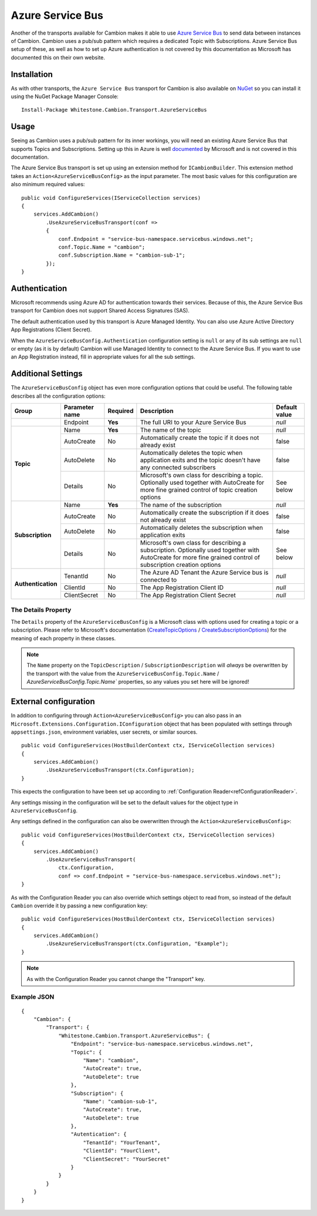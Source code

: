 Azure Service Bus
-----------------

Another of the transports available for Cambion makes it able to use `Azure Service Bus <https://azure.microsoft.com/en-us/services/service-bus/>`_ to
send data between instances of Cambion. Cambion uses a pub/sub pattern which requires a dedicated Topic with Subscriptions. Azure Service Bus setup of
these, as well as how to set up Azure authentication is not covered by this documentation as Microsoft has documented this on their own website.

Installation
============

As with other transports, the ``Azure Service Bus`` transport for Cambion is also available on `NuGet <https://www.nuget.org/packages/Whitestone.Cambion.Transport.AzureServiceBus/>`_
so you can install it using the NuGet Package Manager Console:

::

    Install-Package Whitestone.Cambion.Transport.AzureServiceBus

Usage
=====

Seeing as Cambion uses a pub/sub pattern for its inner workings, you will need an existing Azure Service Bus that supports Topics and Subscriptions.
Setting up this in Azure is well `documented <https://docs.microsoft.com/en-us/azure/service-bus-messaging/>`_ by Microsoft and is not covered in this documentation.

The Azure Service Bus transport is set up using an extension method for ``ICambionBuilder``. This extension method takes an
``Action<AzureServiceBusConfig>`` as the input parameter. The most basic values for this configuration are also minimum required values:

::

    public void ConfigureServices(IServiceCollection services)
    {
        services.AddCambion()
            .UseAzureServiceBusTransport(conf =>
            {
                conf.Endpoint = "service-bus-namespace.servicebus.windows.net";
                conf.Topic.Name = "cambion";
                conf.Subscription.Name = "cambion-sub-1";
            });
    }

Authentication
==============

Microsoft recommends using Azure AD for authentication towards their services. Because of this, the Azure Service Bus transport for Cambion does not support
Shared Access Signatures (SAS).

The default authentication used by this transport is Azure Managed Identity. You can also use Azure Active Directory App Registrations (Client Secret).

When the ``AzureServiceBusConfig.Authentication`` configuration setting is ``null`` or any of its sub settings are ``null`` or empty (as it is by default) Cambion
will use Managed Identity to connect to the Azure Service Bus. If you want to use an App Registration instead, fill in appropriate values for all the sub settings.
	
Additional Settings
===================

The ``AzureServiceBusConfig`` object has even more configuration options that could be useful. The following table describes all the configuration options:

+--------------------+----------------+----------+------------------------------------------+--------------------+
| Group              | Parameter name | Required | Description                              | Default value      |
+====================+================+==========+==========================================+====================+
|                    | Endpoint       | **Yes**  | The full URI to your Azure Service Bus   | *null*             |
+--------------------+----------------+----------+------------------------------------------+--------------------+
| **Topic**          | Name           | **Yes**  | The name of the topic                    | *null*             |
|                    +----------------+----------+------------------------------------------+--------------------+
|                    | AutoCreate     | No       | Automatically create the topic if it     | false              |
|                    |                |          | does not already exist                   |                    |
|                    +----------------+----------+------------------------------------------+--------------------+
|                    | AutoDelete     | No       | Automatically deletes the topic when     | false              |
|                    |                |          | application exits and the topic          |                    |
|                    |                |          | doesn't have any connected subscribers   |                    |
|                    +----------------+----------+------------------------------------------+--------------------+
|                    | Details        | No       | Microsoft's own class for describing a   | See below          |
|                    |                |          | topic. Optionally used together with     |                    |
|                    |                |          | AutoCreate for more fine grained         |                    |
|                    |                |          | control of topic creation options        |                    |
+--------------------+----------------+----------+------------------------------------------+--------------------+
| **Subscription**   | Name           | **Yes**  | The name of the subscription             | *null*             |
|                    +----------------+----------+------------------------------------------+--------------------+
|                    | AutoCreate     | No       | Automatically create the subscription    | false              |
|                    |                |          | if it does not already exist             |                    |
|                    +----------------+----------+------------------------------------------+--------------------+
|                    | AutoDelete     | No       | Automatically deletes the subscription   | false              |
|                    |                |          | when application exits                   |                    |
|                    +----------------+----------+------------------------------------------+--------------------+
|                    | Details        | No       | Microsoft's own class for describing a   | See below          |
|                    |                |          | subscription. Optionally used together   |                    |
|                    |                |          | with AutoCreate for more fine grained    |                    |
|                    |                |          | control of subscription creation options |                    |
+--------------------+----------------+----------+------------------------------------------+--------------------+
| **Authentication** | TenantId       | No       | The Azure AD Tenant the Azure Service    | *null*             |
|                    |                |          | bus is connected to                      |                    |
|                    +----------------+----------+------------------------------------------+--------------------+
|                    | ClientId       | No       | The App Registration Client ID           | *null*             |
|                    +----------------+----------+------------------------------------------+--------------------+
|                    | ClientSecret   | No       | The App Registration Client Secret       | *null*             |
+--------------------+----------------+----------+------------------------------------------+--------------------+

The Details Property
^^^^^^^^^^^^^^^^^^^^

The ``Details`` property of the ``AzureServiceBusConfig`` is a Microsoft class with options used for creating a topic or a subscription.
Please refer to Microsoft's documentation (`CreateTopicOptions <https://learn.microsoft.com/en-us/dotnet/api/azure.messaging.servicebus.administration.createtopicoptions?view=azure-dotnet>`_
/ `CreateSubscriptionOptions <https://learn.microsoft.com/en-us/dotnet/api/azure.messaging.servicebus.administration.createsubscriptionoptions>`_) for
the meaning of each property in these classes.

.. note:: The ``Name`` property on the ``TopicDescription`` / ``SubscriptionDescription`` will *always* be overwritten by the transport with the value from the ``AzureServiceBusConfig.Topic.Name`` / `AzureServiceBusConfig.Topic.Name`` properties, so any values you set here will be ignored!

External configuration
======================

In addition to configuring through ``Action<AzureServiceBusConfig>`` you can also pass in an ``Microsoft.Extensions.Configuration.IConfiguration`` object
that has been populated with settings through ``appsettings.json``, environment variables, user secrets, or similar sources.

::

    public void ConfigureServices(HostBuilderContext ctx, IServiceCollection services)
    {
        services.AddCambion()
            .UseAzureServiceBusTransport(ctx.Configuration);
    }

This expects the configuration to have been set up according to :ref:`Configuration Reader<refConfigurationReader>`.

Any settings missing in the configuration will be set to the default values for the object type in ``AzureServiceBusConfig``.

Any settings defined in the configuration can also be owerwritten through the ``Action<AzureServiceBusConfig>``:

::

    public void ConfigureServices(HostBuilderContext ctx, IServiceCollection services)
    {
        services.AddCambion()
            .UseAzureServiceBusTransport(
                ctx.Configuration,
                conf => conf.Endpoint = "service-bus-namespace.servicebus.windows.net");
    }

As with the Configuration Reader you can also override which settings object to read from, so instead of the default ``Cambion``
override it by passing a new configuration key:

::

    public void ConfigureServices(HostBuilderContext ctx, IServiceCollection services)
    {
        services.AddCambion()
            .UseAzureServiceBusTransport(ctx.Configuration, "Example");
    }

.. note:: As with the Configuration Reader you cannot change the "Transport" key.

Example JSON
^^^^^^^^^^^^

::

    {
        "Cambion": {
            "Transport": {
                "Whitestone.Cambion.Transport.AzureServiceBus": {
                    "Endpoint": "service-bus-namespace.servicebus.windows.net",
                    "Topic": {
                        "Name": "cambion",
                        "AutoCreate": true,
                        "AutoDelete": true
                    },
                    "Subscription": {
                        "Name": "cambion-sub-1",
                        "AutoCreate": true,
                        "AutoDelete": true
                    },
                    "Autentication": {
                        "TenantId": "YourTenant",
                        "ClientId": "YourClient",
                        "ClientSecret": "YourSecret"
                    }
                }
            }
        }
    }
